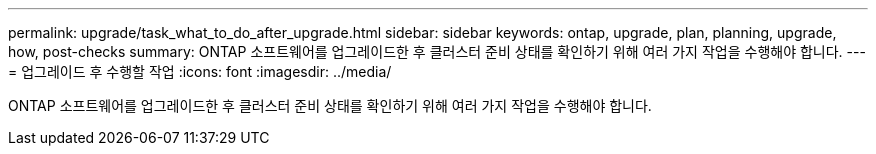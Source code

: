 ---
permalink: upgrade/task_what_to_do_after_upgrade.html 
sidebar: sidebar 
keywords: ontap, upgrade, plan, planning, upgrade, how, post-checks 
summary: ONTAP 소프트웨어를 업그레이드한 후 클러스터 준비 상태를 확인하기 위해 여러 가지 작업을 수행해야 합니다. 
---
= 업그레이드 후 수행할 작업
:icons: font
:imagesdir: ../media/


[role="lead"]
ONTAP 소프트웨어를 업그레이드한 후 클러스터 준비 상태를 확인하기 위해 여러 가지 작업을 수행해야 합니다.
